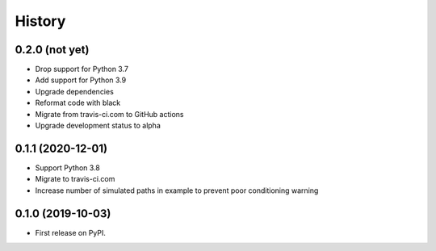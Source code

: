 =======
History
=======

0.2.0 (not yet)
---------------

* Drop support for Python 3.7
* Add support for Python 3.9
* Upgrade dependencies
* Reformat code with black
* Migrate from travis-ci.com to GitHub actions
* Upgrade development status to alpha

0.1.1 (2020-12-01)
------------------

* Support Python 3.8
* Migrate to travis-ci.com
* Increase number of simulated paths in example to prevent poor conditioning warning

0.1.0 (2019-10-03)
------------------

* First release on PyPI.
